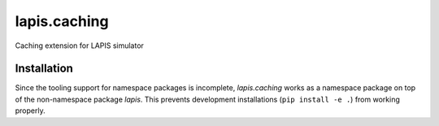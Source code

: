 =============
lapis.caching
=============

Caching extension for LAPIS simulator

Installation
============

Since the tooling support for namespace packages is incomplete,
`lapis.caching` works as a namespace package on top of
the non-namespace package `lapis`.
This prevents development installations (``pip install -e .``)
from working properly.
